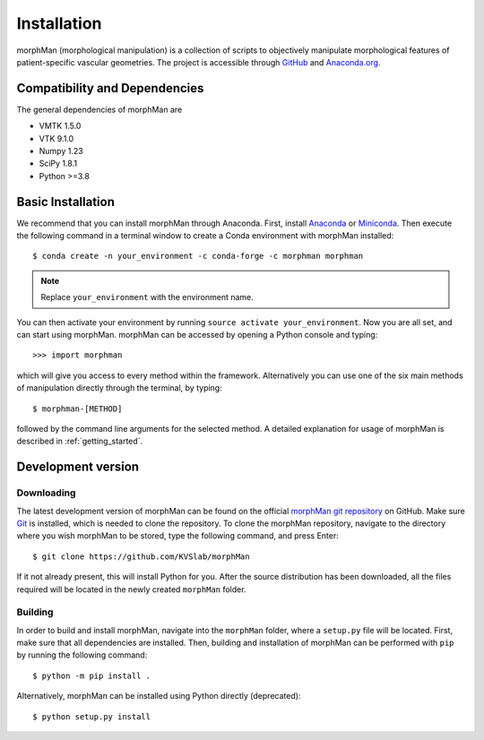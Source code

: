 .. title:: Installation
.. highlight:: console

============
Installation
============

morphMan (morphological manipulation) is a collection of scripts to objectively manipulate
morphological features of patient-specific vascular geometries. The project is accessible through
`GitHub <https://github.com/KVSlab/morphMan/>`_ and `Anaconda.org <https://anaconda.org/morphman/morphman>`_.


Compatibility and Dependencies
==============================
The general dependencies of morphMan are 

* VMTK 1.5.0
* VTK 9.1.0
* Numpy 1.23
* SciPy 1.8.1
* Python >=3.8

Basic Installation
==================
We recommend that you can install morphMan through Anaconda.
First, install `Anaconda <https://www.anaconda.com/products/distribution>`_ or `Miniconda <https://docs.conda.io/en/latest/miniconda.html>`_.
Then execute the following command in a terminal window to create a Conda environment with morphMan installed::

  $ conda create -n your_environment -c conda-forge -c morphman morphman

.. note::
    Replace ``your_environment`` with the environment name.

You can then activate your environment by running ``source activate your_environment``.
Now you are all set, and can start using morphMan. morphMan can be accessed by opening a Python console
and typing::

    >>> import morphman

which will give you access to every method within the framework.
Alternatively you can use one of the six main methods of manipulation directly through the terminal, by typing::

    $ morphman-[METHOD]

followed by the command line arguments for the selected method. A detailed explanation for usage of morphMan is described in :ref:`getting_started`.

Development version
===================

Downloading
~~~~~~~~~~~
The latest development version of morphMan can be found on the official
`morphMan git repository <https://github.com/KVSlab/morphMan>`_ on GitHub.
Make sure `Git <https://git-scm.com/>`_ is installed, which is needed to clone the repository.
To clone the morphMan repository, navigate to the directory where you wish
morphMan to be stored, type the following command, and press Enter::

   $ git clone https://github.com/KVSlab/morphMan

If it not already present, this will install Python for you.
After the source distribution has been downloaded, all the files required will be located
in the newly created ``morphMan`` folder.

Building
~~~~~~~~
In order to build and install morphMan, navigate into the ``morphMan`` folder, where a ``setup.py``
file will be located. First, make sure that all dependencies are installed. Then, building and installation of morphMan
can be performed with ``pip`` by running the following command::

    $ python -m pip install .

Alternatively, morphMan can be installed using Python directly (deprecated)::

    $ python setup.py install

